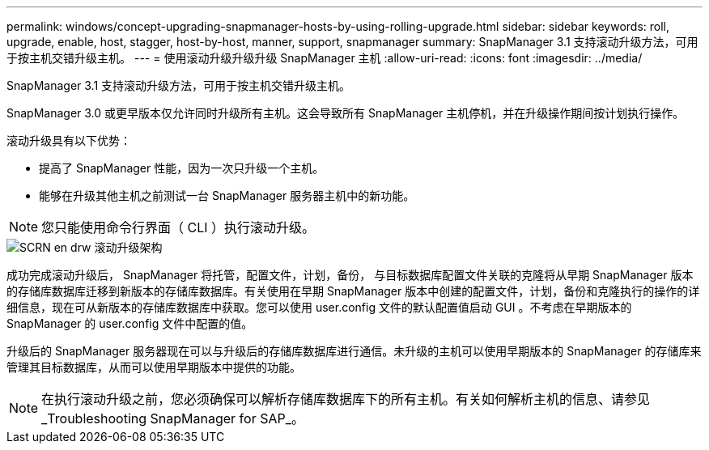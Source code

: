 ---
permalink: windows/concept-upgrading-snapmanager-hosts-by-using-rolling-upgrade.html 
sidebar: sidebar 
keywords: roll, upgrade, enable, host, stagger, host-by-host, manner, support, snapmanager 
summary: SnapManager 3.1 支持滚动升级方法，可用于按主机交错升级主机。 
---
= 使用滚动升级升级升级 SnapManager 主机
:allow-uri-read: 
:icons: font
:imagesdir: ../media/


[role="lead"]
SnapManager 3.1 支持滚动升级方法，可用于按主机交错升级主机。

SnapManager 3.0 或更早版本仅允许同时升级所有主机。这会导致所有 SnapManager 主机停机，并在升级操作期间按计划执行操作。

滚动升级具有以下优势：

* 提高了 SnapManager 性能，因为一次只升级一个主机。
* 能够在升级其他主机之前测试一台 SnapManager 服务器主机中的新功能。



NOTE: 您只能使用命令行界面（ CLI ）执行滚动升级。

image::../media/scrn_en_drw_rollupgrade_architecture.gif[SCRN en drw 滚动升级架构]

成功完成滚动升级后， SnapManager 将托管，配置文件，计划，备份， 与目标数据库配置文件关联的克隆将从早期 SnapManager 版本的存储库数据库迁移到新版本的存储库数据库。有关使用在早期 SnapManager 版本中创建的配置文件，计划，备份和克隆执行的操作的详细信息，现在可从新版本的存储库数据库中获取。您可以使用 user.config 文件的默认配置值启动 GUI 。不考虑在早期版本的 SnapManager 的 user.config 文件中配置的值。

升级后的 SnapManager 服务器现在可以与升级后的存储库数据库进行通信。未升级的主机可以使用早期版本的 SnapManager 的存储库来管理其目标数据库，从而可以使用早期版本中提供的功能。


NOTE: 在执行滚动升级之前，您必须确保可以解析存储库数据库下的所有主机。有关如何解析主机的信息、请参见_Troubleshooting SnapManager for SAP_。
